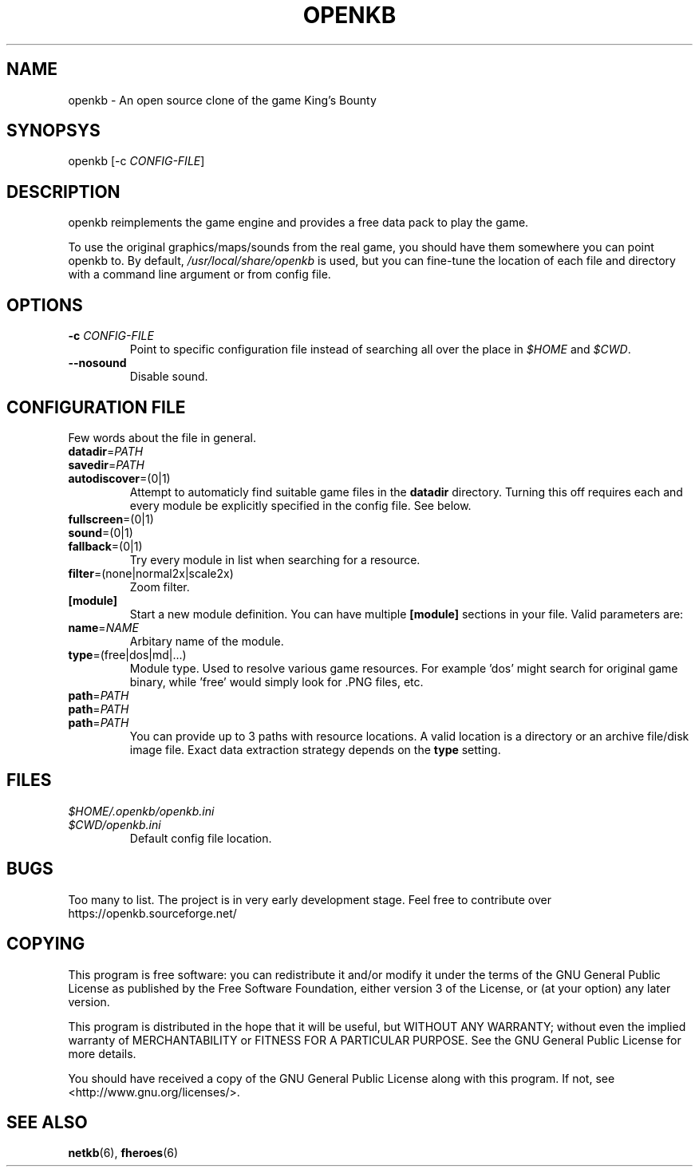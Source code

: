 .TH OPENKB 6 "SEP 2011" 0.0.1 "Games"
.SH NAME
openkb \- An open source clone of the game King's Bounty
.SH SYNOPSYS
openkb [-c
.IR CONFIG-FILE ]
.SH DESCRIPTION
openkb reimplements the game engine and provides a free data
pack to play the game.

To use the original graphics/maps/sounds from the real game,
you should have them somewhere you can point openkb to. By
default, \fI/usr/local/share/openkb\fR is used, but you can
fine-tune the location of each file and directory with a
command line argument or from config file.
.SH OPTIONS
.TP
.BI \-c " CONFIG-FILE"
Point to specific configuration file instead of searching 
all over the place in \fI$HOME\fR and \fI$CWD\fR.
.TP
.BI \--nosound
Disable sound.
.SH "CONFIGURATION FILE"
Few words about the file in general.
.TP
.BR datadir =\fIPATH\fR
.TP
.BR savedir =\fIPATH\fR
.TP
.BR autodiscover =(0|1)
Attempt to automaticly find suitable game files in the \fBdatadir\fR directory.
Turning this off requires each and every module be explicitly specified in the 
config file. See below.
.TP
.BR fullscreen =(0|1)
.TP
.BR sound =(0|1)
.TP
.BR fallback =(0|1)
Try every module in list when searching for a resource.
.TP
.BR filter =(none|normal2x|scale2x)
Zoom filter.
.TP
.BR [module]
Start a new module definition. You can have multiple \fB[module]\fR sections in your file.
Valid parameters are:
.TP
.BR name =\fINAME\f
Arbitary name of the module.
.TP
.BR type =(free|dos|md|...)
Module type. Used to resolve various game resources. For example 'dos' might
search for original game binary, while 'free' would simply look for .PNG files, etc.
.TP
.PD 0
.BR path =\fIPATH\f
.TP
.BR path =\fIPATH\f
.TP
.BR path =\fIPATH\f
.PD 1
You can provide up to 3 paths with resource locations. A valid location is
a directory or an archive file/disk image file. Exact data extraction strategy
depends on the \fBtype\fR setting.
.SH FILES
.PD 0
.TP
.I $HOME/.openkb/openkb.ini
.TP
.I $CWD/openkb.ini
.RS
Default config file location.
.RE
.PD 1
.SH BUGS
Too many to list. The project is in very early development
stage. Feel free to contribute over https://openkb.sourceforge.net/
.SH COPYING
This program is free software: you can redistribute it and/or modify
it under the terms of the GNU General Public License as published by
the Free Software Foundation, either version 3 of the License, or
(at your option) any later version.

This program is distributed in the hope that it will be useful,
but WITHOUT ANY WARRANTY; without even the implied warranty of
MERCHANTABILITY or FITNESS FOR A PARTICULAR PURPOSE.  See the
GNU General Public License for more details.

You should have received a copy of the GNU General Public License
along with this program.  If not, see <http://www.gnu.org/licenses/>.
.SH "SEE ALSO"
.BR netkb (6),
.BR fheroes (6)